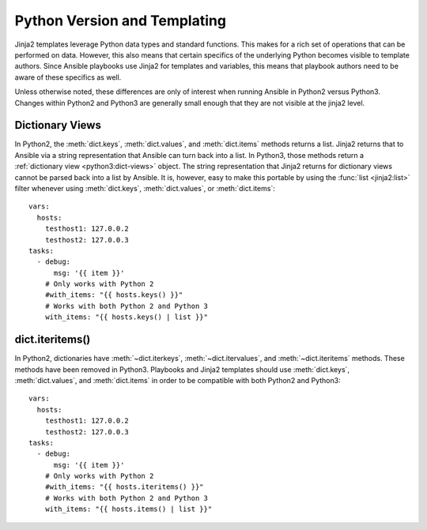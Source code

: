 .. _pb-py-compat:

Python Version and Templating
=============================

Jinja2 templates leverage Python data types and standard functions.  This
makes for a rich set of operations that can be performed on data.  However,
this also means that certain specifics of the underlying Python becomes
visible to template authors.  Since Ansible playbooks use Jinja2 for templates
and variables, this means that playbook authors need to be aware of these
specifics as well.

Unless otherwise noted, these differences are only of interest when running
Ansible in Python2 versus Python3.  Changes within Python2 and Python3 are
generally small enough that they are not visible at the jinja2 level.

.. _pb-py-compat-dict-views:

Dictionary Views
----------------

In Python2, the :meth:`dict.keys`, :meth:`dict.values`, and :meth:`dict.items`
methods returns a list.  Jinja2 returns that to Ansible via a string
representation that Ansible can turn back into a list.  In Python3, those
methods return a :ref:`dictionary view <python3:dict-views>` object.  The
string representation that Jinja2 returns for dictionary views cannot be parsed back 
into a list by Ansible.  It is, however, easy to make this portable by
using the :func:`list <jinja2:list>` filter whenever using :meth:`dict.keys`,
:meth:`dict.values`, or :meth:`dict.items`::

    vars:
      hosts:
        testhost1: 127.0.0.2
        testhost2: 127.0.0.3
    tasks:
      - debug:
          msg: '{{ item }}'
        # Only works with Python 2
        #with_items: "{{ hosts.keys() }}"
        # Works with both Python 2 and Python 3
        with_items: "{{ hosts.keys() | list }}"

.. _pb-py-compat-iteritems:

dict.iteritems()
----------------

In Python2, dictionaries have :meth:`~dict.iterkeys`,
:meth:`~dict.itervalues`, and :meth:`~dict.iteritems` methods.  These methods
have been removed in Python3.  Playbooks and Jinja2 templates should use
:meth:`dict.keys`, :meth:`dict.values`, and :meth:`dict.items` in order to be
compatible with both Python2 and Python3::

    vars:
      hosts:
        testhost1: 127.0.0.2
        testhost2: 127.0.0.3
    tasks:
      - debug:
          msg: '{{ item }}'
        # Only works with Python 2
        #with_items: "{{ hosts.iteritems() }}"
        # Works with both Python 2 and Python 3
        with_items: "{{ hosts.items() | list }}"

.. seealso::
    * The :ref:`pb-py-compat-dict-views` entry for information on
      why the :func:`list filter <jinja2:list>` is necessary
      here.
